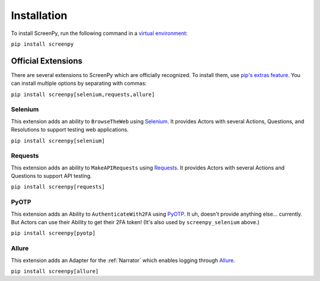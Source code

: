 .. _installation:

Installation
============

To install ScreenPy,
run the following command
in a `virtual environment <https://docs.python.org/3/library/venv.html>`_:

``pip install screenpy``

Official Extensions
-------------------

There are several extensions to ScreenPy
which are officially recognized.
To install them,
use `pip's extras feature <https://www.python.org/dev/peps/pep-0508/#extras>`__.
You can install multiple options
by separating with commas:

``pip install screenpy[selenium,requests,allure]``

Selenium
++++++++

This extension adds an ability
to ``BrowseTheWeb`` using
`Selenium <https://www.selenium.dev/>`__.
It provides Actors
with several Actions,
Questions,
and Resolutions
to support testing web applications.

``pip install screenpy[selenium]``

Requests
++++++++

This extension adds an ability
to ``MakeAPIRequests`` using
`Requests <https://docs.python-requests.org/en/latest/>`__.
It provides Actors
with several Actions and Questions
to support API testing.

``pip install screenpy[requests]``

PyOTP
+++++

This extension adds an Ability
to ``AuthenticateWith2FA`` using
`PyOTP <https://github.com/pyauth/pyotp>`__.
It uh,
doesn't provide anything else...
currently.
But Actors can use their Ability
to get their 2FA token!
(It's also used by ``screenpy_selenium`` above.)

``pip install screenpy[pyotp]``

Allure
++++++

This extension adds an Adapter
for the :ref:`Narrator`
which enables logging through
`Allure <https://docs.qameta.io/allure-report/>`__.

``pip install screenpy[allure]``
